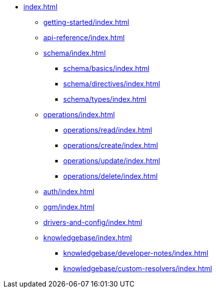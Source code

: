 * xref:index.adoc[]
** xref:getting-started/index.adoc[]
** xref:api-reference/index.adoc[]
** xref:schema/index.adoc[]
*** xref:schema/basics/index.adoc[]
*** xref:schema/directives/index.adoc[]
*** xref:schema/types/index.adoc[]
** xref:operations/index.adoc[]
*** xref:operations/read/index.adoc[]
*** xref:operations/create/index.adoc[]
*** xref:operations/update/index.adoc[]
*** xref:operations/delete/index.adoc[]
** xref:auth/index.adoc[]
** xref:ogm/index.adoc[]
** xref:drivers-and-config/index.adoc[]
** xref:knowledgebase/index.adoc[]
*** xref:knowledgebase/developer-notes/index.adoc[]
*** xref:knowledgebase/custom-resolvers/index.adoc[]